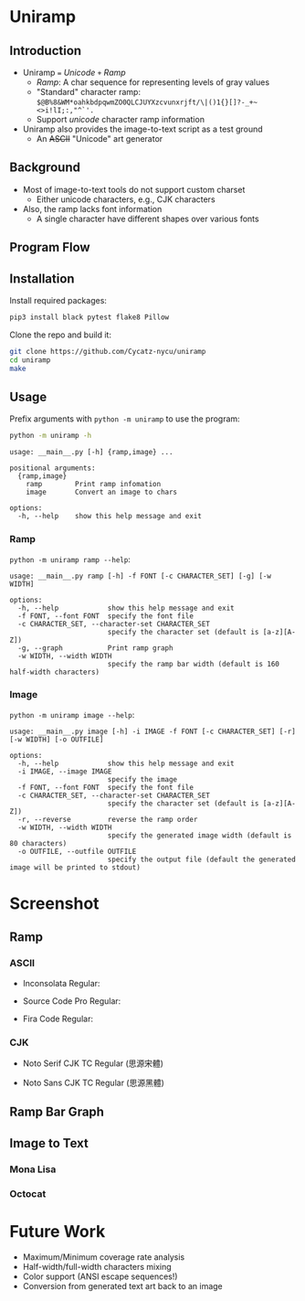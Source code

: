 * Uniramp 

** Introduction 
+ Uniramp ~=~ /Unicode/ ~+~ /Ramp/
  + /Ramp/: A char sequence for representing levels of gray values
  + "Standard" character ramp: ~$@B%8&WM*oahkbdpqwmZO0QLCJUYXzcvunxrjft/\|()1{}[]?-_+~<>i!lI;:,"^`'.~
  + Support /unicode/ character ramp information
+ Uniramp also provides the image-to-text script as a test ground
  + An @@html:<del>@@ASCII@@html:</del>@@  "Unicode" art generator


** Background  
+ Most of image-to-text tools do not support custom charset
  + Either unicode characters, e.g., CJK characters
+ Also, the ramp lacks font information
  + A single character have different shapes over various fonts

** Program Flow 
#+html:   <img src="assets/flowchart.png" alt="flowchart.png" />


** Installation 
Install required packages:
#+begin_src sh
pip3 install black pytest flake8 Pillow
#+end_src

Clone the repo and build it:
#+begin_src sh
git clone https://github.com/Cycatz-nycu/uniramp
cd uniramp
make
#+end_src

** Usage
Prefix arguments with ~python -m uniramp~ to use the program:    
#+begin_src sh
python -m uniramp -h 
#+end_src

#+begin_src
usage: __main__.py [-h] {ramp,image} ...

positional arguments:
  {ramp,image}
    ramp        Print ramp infomation
    image       Convert an image to chars

options:
  -h, --help    show this help message and exit
#+end_src

*** Ramp 
~python -m uniramp ramp --help~:
#+begin_src
usage: __main__.py ramp [-h] -f FONT [-c CHARACTER_SET] [-g] [-w WIDTH]

options:
  -h, --help            show this help message and exit
  -f FONT, --font FONT  specify the font file
  -c CHARACTER_SET, --character-set CHARACTER_SET
                        specify the character set (default is [a-z][A-Z])
  -g, --graph           Print ramp graph
  -w WIDTH, --width WIDTH
                        specify the ramp bar width (default is 160 half-width characters)
#+end_src
*** Image 
~python -m uniramp image --help~:
#+begin_src 
usage: __main__.py image [-h] -i IMAGE -f FONT [-c CHARACTER_SET] [-r] [-w WIDTH] [-o OUTFILE]

options:
  -h, --help            show this help message and exit
  -i IMAGE, --image IMAGE
                        specify the image
  -f FONT, --font FONT  specify the font file
  -c CHARACTER_SET, --character-set CHARACTER_SET
                        specify the character set (default is [a-z][A-Z])
  -r, --reverse         reverse the ramp order
  -w WIDTH, --width WIDTH
                        specify the generated image width (default is 80 characters)
  -o OUTFILE, --outfile OUTFILE
                        specify the output file (default the generated image will be printed to stdout)
#+end_src
* Screenshot

** Ramp
*** ASCII 
+ Inconsolata Regular: 
#+html:   <img src="assets/Inconsolata_ramp_black.png" alt="Inconsolata_ramp_black.png" />
+ Source Code Pro Regular:
#+html:   <img src="assets/source_code_pro_ramp_black.png" alt="source_code_pro_ramp_black.png" />
+ Fira Code Regular:
#+html:   <img src="assets/fira_code_ramp_black.png" alt="fira_code_ramp_black.png" />
*** CJK 
+ Noto Serif CJK TC Regular (思源宋體)
#+html:   <img src="assets/noto_serif_cjk_tc_ramp_black.png" alt="noto_serif_cjk_tc_ramp_black.png" />
+ Noto Sans CJK TC Regular (思源黑體)
#+html:   <img src="assets/noto_sans_cjk_tc_ramp_black.png" alt="noto_sans_cjk_tc_ramp_black.png" />

** Ramp Bar Graph 
#+html:   <img src="assets/noto_sans_cjk_ramp_graph.png" alt="noto_sans_cjk_ramp_graph.png" />

** Image to Text
*** Mona Lisa 
#+html:   <img src="assets/monalisa_image_to_text_comparasion.png" alt="monalisa_image_to_text_comparasion.png" />
*** Octocat
#+html:   <img src="assets/octocat_image_to_text_comparasion_4.png" alt="octocat_image_to_text_comparasion_4.png" />

* Future Work 
+ Maximum/Minimum coverage rate analysis
+ Half-width/full-width characters mixing
+ Color support (ANSI escape sequences!)
+ Conversion from generated text art back to an image
